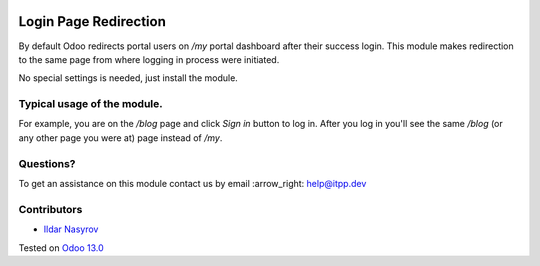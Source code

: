.. image:: https://itpp.dev/images/infinity-readme.png
   :alt: Tested and maintained by IT Projects Labs
   :target: https://itpp.dev

========================
 Login Page Redirection 
========================

By default Odoo redirects portal users on `/my` portal dashboard after their success login.
This module makes redirection to the same page from where logging in process were initiated.

No special settings is needed, just install the module.

Typical usage of the module.
============================

For example, you are on the `/blog` page and click `Sign in` button to log in.
After you log in you'll see the same `/blog` (or any other page you were at) page instead of `/my`.

Questions?
==========

To get an assistance on this module contact us by email :arrow_right: help@itpp.dev

Contributors
============
* `Ildar Nasyrov <https://github.com/iledarn>`__

Tested on `Odoo 13.0 <https://github.com/odoo/odoo/commit/05551281085fd12f83904305aa7bf259f663a834>`_
